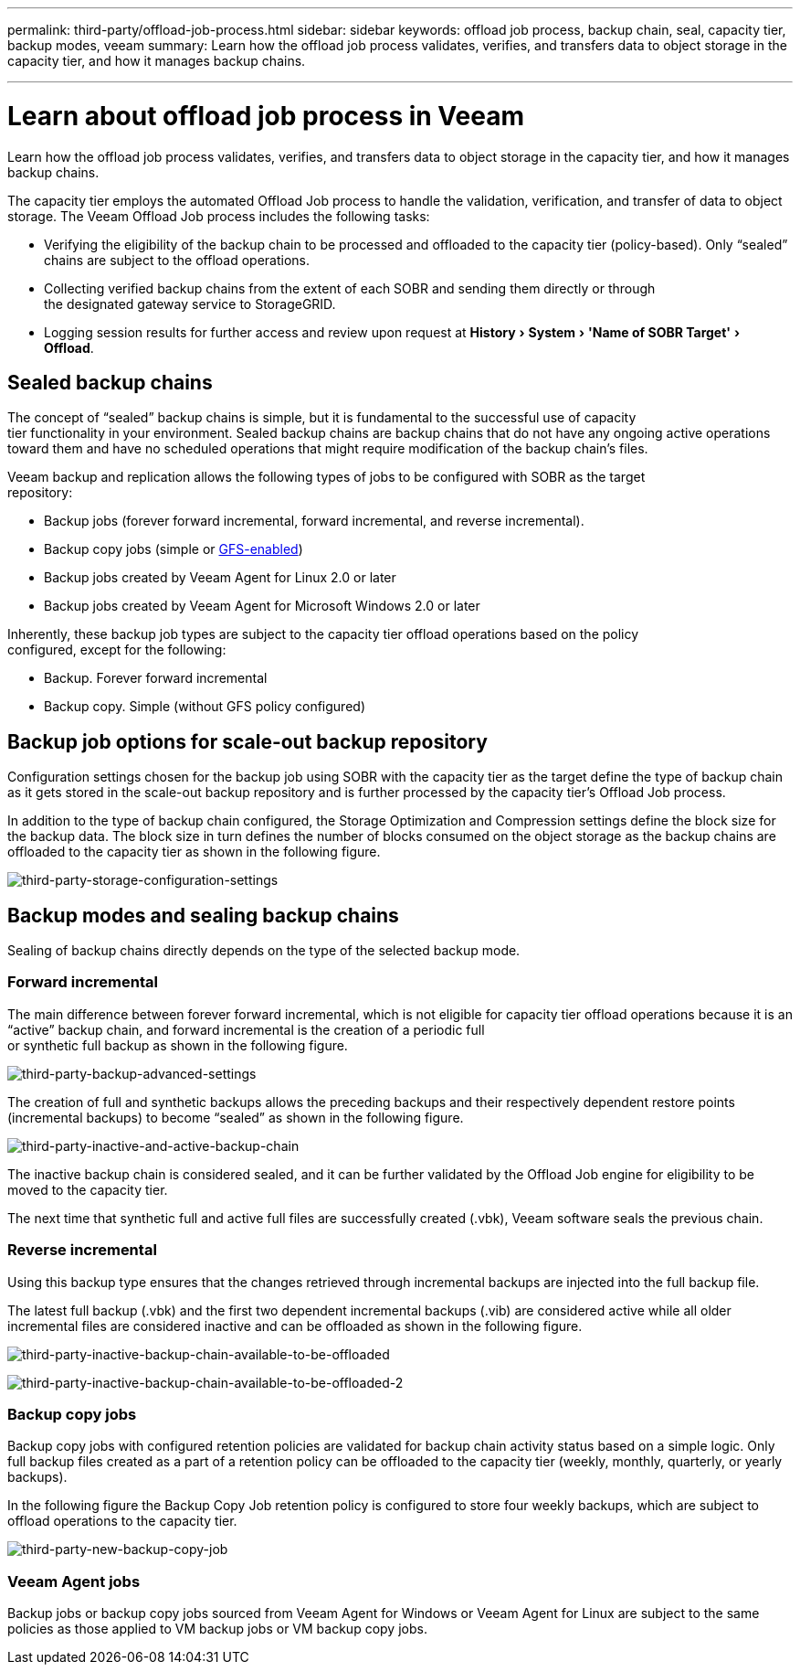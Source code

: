 ---
permalink: third-party/offload-job-process.html
sidebar: sidebar
keywords: offload job process, backup chain, seal, capacity tier, backup modes, veeam
summary: Learn how the offload job process validates, verifies, and transfers data to object storage in the capacity tier, and how it manages backup chains.

---
= Learn about offload job process in Veeam
:experimental:
:hardbreaks:
:icons: font
:imagesdir: ../media/

[.lead]
Learn how the offload job process validates, verifies, and transfers data to object storage in the capacity tier, and how it manages backup chains.

The capacity tier employs the automated Offload Job process to handle the validation, verification, and transfer of data to object storage. The Veeam Offload Job process includes the following tasks:

** Verifying the eligibility of the backup chain to be processed and offloaded to the capacity tier  (policy-based). Only “sealed” chains are subject to the offload operations.

** Collecting verified backup chains from the extent of each SOBR and sending them directly or through 
the designated gateway service to StorageGRID.

** Logging session results for further access and review upon request at menu:History[System > 'Name of SOBR Target'> Offload].

== Sealed backup chains

The concept of “sealed” backup chains is simple, but it is fundamental to the successful use of capacity 
tier functionality in your environment. Sealed backup chains are backup chains that do not have any ongoing active operations toward them and have no scheduled operations that might require modification of the backup chain’s files.

Veeam backup and replication allows the following types of jobs to be configured with SOBR as the target 
repository:

** Backup jobs (forever forward incremental, forward incremental, and reverse incremental).
** Backup copy jobs (simple or https://helpcenter.veeam.com/docs/backup/vsphere/backup_copy_gfs.html?ver=95u4[GFS-enabled^])
** Backup jobs created by Veeam Agent for Linux 2.0 or later
** Backup jobs created by Veeam Agent for Microsoft Windows 2.0 or later

Inherently, these backup job types are subject to the capacity tier offload operations based on the policy 
configured, except for the following:

** Backup. Forever forward incremental
** Backup copy. Simple (without GFS policy configured)

== Backup job options for scale-out backup repository

Configuration settings chosen for the backup job using SOBR with the capacity tier as the target define the type of backup chain as it gets stored in the scale-out backup repository and is further processed by the capacity tier’s Offload Job process.

In addition to the type of backup chain configured, the Storage Optimization and Compression settings define the block size for the backup data. The block size in turn defines the number of blocks consumed on the object storage as the backup chains are offloaded to the capacity tier as shown in the following figure.

image:third-party-storage-configuration-settings.png[third-party-storage-configuration-settings]

== Backup modes and sealing backup chains

Sealing of backup chains directly depends on the type of the selected backup mode.

=== Forward incremental

The main difference between forever forward incremental, which is not eligible for capacity tier offload operations because it is an “active” backup chain, and forward incremental is the creation of a periodic full 
or synthetic full backup as shown in the following figure.

image:third-party-backup-advanced-settings.png[third-party-backup-advanced-settings]

The creation of full and synthetic backups allows the preceding backups and their respectively dependent restore points (incremental backups) to become “sealed” as shown in the following figure.

image:third-party-inactive-and-active-backup-chain.png[third-party-inactive-and-active-backup-chain]

The inactive backup chain is considered sealed, and it can be further validated by the Offload Job engine for eligibility to be moved to the capacity tier.

The next time that synthetic full and active full files are successfully created (.vbk), Veeam software seals the previous chain.

=== Reverse incremental

Using this backup type ensures that the changes retrieved through incremental backups are injected into the full backup file.

The latest full backup (.vbk) and the first two dependent incremental backups (.vib) are considered active while all older incremental files are considered inactive and can be offloaded as shown in the following figure.

image:third-party-inactive-backup-chain-available-to-be-offloaded.png[third-party-inactive-backup-chain-available-to-be-offloaded]

image:third-party-inactive-backup-chain-available-to-be-offloaded-2.png[third-party-inactive-backup-chain-available-to-be-offloaded-2]

=== Backup copy jobs

Backup copy jobs with configured retention policies are validated for backup chain activity status based on a simple logic. Only full backup files created as a part of a retention policy can be offloaded to the capacity tier (weekly, monthly, quarterly, or yearly backups).

In the following figure the Backup Copy Job retention policy is configured to store four weekly backups, which are subject to offload operations to the capacity tier.

image:third-party-new-backup-copy-job.png[third-party-new-backup-copy-job]

=== Veeam Agent jobs

Backup jobs or backup copy jobs sourced from Veeam Agent for Windows or Veeam Agent for Linux are subject to the same policies as those applied to VM backup jobs or VM backup copy jobs.











